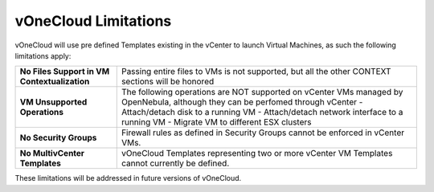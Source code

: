 .. _limitations:

=====================
vOneCloud Limitations
=====================

vOneCloud will use pre defined Templates existing in the vCenter to launch Virtual Machines, as such the following limitations apply:

+----------------------------------------------+--------------------------------------------------------------------+
| **No Files Support in VM Contextualization** | Passing entire files to VMs is not supported,                      |
|                                              | but all the other CONTEXT sections will be honored                 |
+----------------------------------------------+--------------------------------------------------------------------+
| **VM Unsupported Operations**                | The following operations are NOT supported on vCenter VMs          |
|                                              | managed by OpenNebula, although they can be perfomed               |
|                                              | through vCenter                                                    |
|                                              | - Attach/detach disk to a running VM                               |
|                                              | - Attach/detach network interface to a running VM                  |
|                                              | - Migrate VM to different ESX clusters                             |
+----------------------------------------------+--------------------------------------------------------------------+
| **No Security Groups**                       | Firewall rules as defined in Security Groups cannot be enforced in |
|                                              | vCenter VMs.                                                       |
+----------------------------------------------+--------------------------------------------------------------------+
| **No MultivCenter Templates**                | vOneCloud Templates representing two or more vCenter VM            |
|                                              | Templates cannot currently be defined.                             |
+----------------------------------------------+--------------------------------------------------------------------+

These limitations will be addressed in future versions of vOneCloud.
